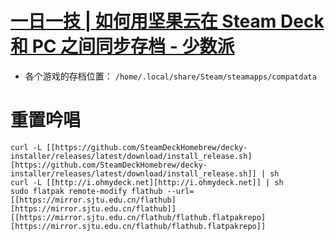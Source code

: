 * [[https://sspai.com/post/79793][一日一技 | 如何用坚果云在 Steam Deck 和 PC 之间同步存档 - 少数派]]
- 各个游戏的存档位置： ~/home/.local/share/Steam/steamapps/compatdata~
* 重置吟唱
#+begin_src 
curl -L [[https://github.com/SteamDeckHomebrew/decky-installer/releases/latest/download/install_release.sh][https://github.com/SteamDeckHomebrew/decky-installer/releases/latest/download/install_release.sh]] | sh
curl -L [[http://i.ohmydeck.net][http://i.ohmydeck.net]] | sh
sudo flatpak remote-modify flathub --url=[[https://mirror.sjtu.edu.cn/flathub][https://mirror.sjtu.edu.cn/flathub]]
[[https://mirror.sjtu.edu.cn/flathub/flathub.flatpakrepo][https://mirror.sjtu.edu.cn/flathub/flathub.flatpakrepo]]
#+end_src
